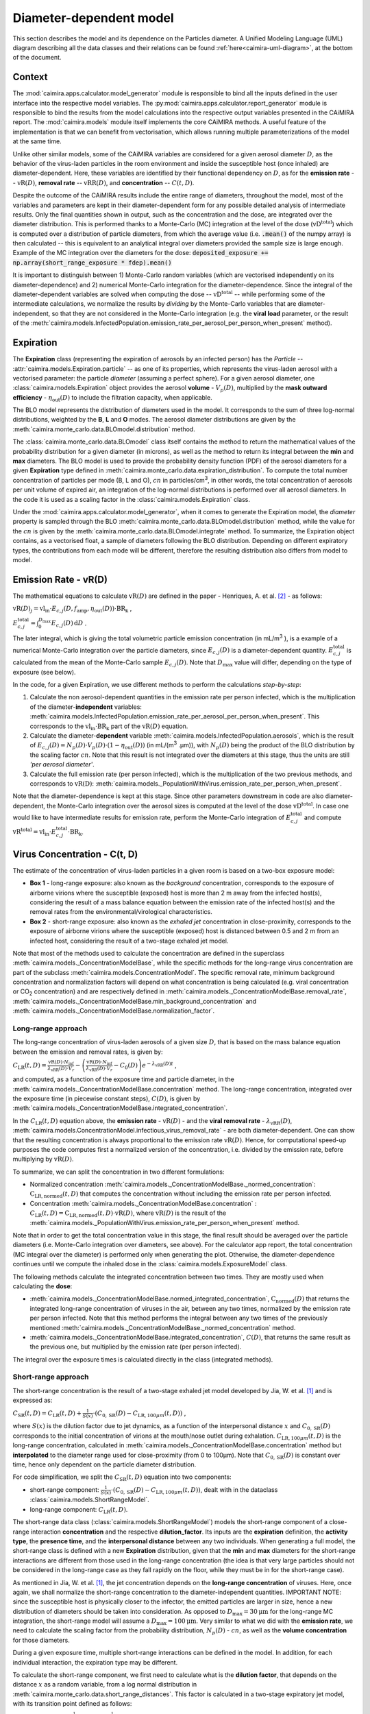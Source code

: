 *************************
Diameter-dependent model
*************************

This section describes the model and its dependence on the Particles diameter. A Unified Modeling Language (UML) diagram describing all the data classes and their relations can be found :ref:`here<caimira-uml-diagram>`, at the bottom of the document.

Context
=======


The :mod:`caimira.apps.calculator.model_generator` module is responsible to bind all the inputs defined in the user interface into the respective model variables.
The :py:mod:`caimira.apps.calculator.report_generator` module is responsible to bind the results from the model calculations into the respective output variables presented in the CAiMIRA report.
The :mod:`caimira.models` module itself implements the core CAiMIRA methods.  A useful feature of the implementation is that we can benefit from vectorisation, which allows running multiple parameterizations of the model at the same time.

Unlike other similar models, some of the CAiMIRA variables are considered for a given aerosol diameter :math:`D`, 
as the behavior of the virus-laden particles in the room environment and inside the susceptible host (once inhaled) are diameter-dependent. 
Here, these variables are identified by their functional dependency on :math:`D`, as for the **emission rate** -- :math:`\mathrm{vR}(D)`, **removal rate** -- :math:`\mathrm{vRR}(D)`, and **concentration** -- :math:`C(t, D)`.

Despite the outcome of the CAiMIRA results include the entire range of diameters, throughout the model,
most of the variables and parameters are kept in their diameter-dependent form for any possible detailed analysis of intermediate results.
Only the final quantities shown in output, such as the concentration and the dose, are integrated over the diameter distribution.
This is performed thanks to a Monte-Carlo (MC) integration at the level of the dose (:math:`\mathrm{vD^{total}}`) which is computed over a distribution of particle diameters,
from which the average value (i.e. :code:`.mean()` of the numpy array) is then calculated -- this is equivalent to an analytical integral over diameters
provided the sample size is large enough. Example of the MC integration over the diameters for the dose:
:code:`deposited_exposure += np.array(short_range_exposure * fdep).mean()`

It is important to distinguish between 1) Monte-Carlo random variables (which are vectorised independently on its diameter-dependence) and 2) numerical Monte-Carlo integration for the diameter-dependence.
Since the integral of the diameter-dependent variables are solved when computing the dose -- :math:`\mathrm{vD^{total}}` -- while performing some of the intermediate calculations, 
we normalize the results by *dividing* by the Monte-Carlo variables that are diameter-independent, so that they are not considered in the Monte-Carlo integration (e.g. the **viral load** parameter, or the result of the :meth:`caimira.models.InfectedPopulation.emission_rate_per_aerosol_per_person_when_present` method).

Expiration
==========

The **Expiration** class (representing the expiration of aerosols by an infected person) has the `Particle` -- :attr:`caimira.models.Expiration.particle` -- as one of its properties, 
which represents the virus-laden aerosol with a vectorised parameter: the particle `diameter` (assuming a perfect sphere).
For a given aerosol diameter, one :class:`caimira.models.Expiration` object provides the aerosol **volume** - :math:`V_p(D)`, multiplied by the **mask outward efficiency** - :math:`η_\mathrm{out}(D)` to include the filtration capacity, when applicable.

The BLO model represents the distribution of diameters used in the model. It corresponds to the sum of three log-normal distributions, weighted by the **B**, **L** and **O** modes.
The aerosol diameter distributions are given by the :meth:`caimira.monte_carlo.data.BLOmodel.distribution` method.

The :class:`caimira.monte_carlo.data.BLOmodel` class itself contains the method to return the mathematical values of the probability distribution for a given diameter (in microns), 
as well as the method to return its integral between the **min** and **max** diameters.
The BLO model is used to provide the probability density function (PDF) of the aerosol diameters for a given **Expiration** type defined in :meth:`caimira.monte_carlo.data.expiration_distribution`.
To compute the total number concentration of particles per mode (B, L and O), :math:`cn` in particles/cm\ :sup:`3`\, in other words, the total concentration of aerosols per unit volume of expired air, 
an integration of the log-normal distributions is performed over all aerosol diameters. In the code it is used as a scaling factor in the :class:`caimira.models.Expiration` class.

Under the :mod:`caimira.apps.calculator.model_generator`, when it comes to generate the Expiration model, the `diameter` property is sampled through the BLO :meth:`caimira.monte_carlo.data.BLOmodel.distribution` method, while the value for the :math:`cn` is given by the :meth:`caimira.monte_carlo.data.BLOmodel.integrate` method.
To summarize, the Expiration object contains, as a vectorised float, a sample of diameters following the BLO distribution. Depending on different expiratory types, the contributions from each mode will be different, therefore the resulting distribution also differs from model to model.

Emission Rate - vR(D)
=====================

The mathematical equations to calculate :math:`\mathrm{vR}(D)` are defined in the paper - Henriques, A. et al. [2]_ - as follows:

:math:`\mathrm{vR}(D)_j= \mathrm{vl_{in}} \cdot E_{c,j}(D,f_{\mathrm{amp}},\eta_{\mathrm{out}}(D)) \cdot {\mathrm{BR}}_{\mathrm{k}}` ,

:math:`E_{c,j}^{\mathrm{total}} = \int_0^{D_{\mathrm{max}}} E_{c,j}(D)\, \mathrm{d}D` .

The later integral, which is giving the total volumetric particle emission concentration (in mL/m\ :sup:`3` \), is a example of a numerical Monte-Carlo integration over the particle diameters, 
since :math:`E_{c,j}(D)` is a diameter-dependent quantity. :math:`E^{\mathrm{total}}_{c, j}` is calculated from the mean of the Monte-Carlo sample :math:`E_{c,j}(D)`.
Note that :math:`D_{\mathrm{max}}` value will differ, depending on the type of exposure (see below).

In the code, for a given Expiration, we use different methods to perform the calculations *step-by-step*:

1. Calculate the non aerosol-dependent quantities in the emission rate per person infected, which is the multiplication of the diameter-**independent** variables: :meth:`caimira.models.InfectedPopulation.emission_rate_per_aerosol_per_person_when_present`. This corresponds to the :math:`\mathrm{vl_{in}} \cdot \mathrm{BR_{k}}` part of the :math:`\mathrm{vR}(D)` equation.
2. Calculate the diameter-**dependent** variable :meth:`caimira.models.InfectedPopulation.aerosols`, which is the result of :math:`E_{c,j}(D) = N_p(D) \cdot V_p(D) \cdot (1 − η_\mathrm{out}(D))` (in mL/(m\ :sup:`3` \.µm)), with :math:`N_p(D)` being the product of the BLO distribution by the scaling factor :math:`cn`. Note that this result is not integrated over the diameters at this stage, thus the units are still *'per aerosol diameter'*.
3. Calculate the full emission rate (per person infected), which is the multiplication of the two previous methods, and corresponds to :math:`\mathrm{vR(D)}`: :meth:`caimira.models._PopulationWithVirus.emission_rate_per_person_when_present`.

Note that the diameter-dependence is kept at this stage. Since other parameters downstream in code are also diameter-dependent, the Monte-Carlo integration over the aerosol sizes is computed at the level of the dose :math:`\mathrm{vD^{total}}`.
In case one would like to have intermediate results for emission rate, perform the Monte-Carlo integration of :math:`E_{c, j}^{\mathrm{total}}` and compute :math:`\mathrm{vR^{total}} =\mathrm{vl_{in}} \cdot E_{c, j}^{\mathrm{total}} \cdot \mathrm{BR_k}`.

Virus Concentration - C(t, D)
=============================

The estimate of the concentration of virus-laden particles in a given room is based on a two-box exposure model:

* **Box 1** - long-range exposure: also known as the *background* concentration, corresponds to the exposure of airborne virions where the susceptible (exposed) host is more than 2 m away from the infected host(s), considering the result of a mass balance equation between the emission rate of the infected host(s) and the removal rates from the environmental/virological characteristics.
* **Box 2** - short-range exposure: also known as the *exhaled jet* concentration in close-proximity, corresponds to the exposure of airborne virions where the susceptible (exposed) host is distanced between 0.5 and 2 m from an infected host, considering the result of a two-stage exhaled jet model.

Note that most of the methods used to calculate the concentration are defined in the superclass :meth:`caimira.models._ConcentrationModelBase`, while the specific methods for the long-range virus concentration are part of the subclass :meth:`caimira.models.ConcentrationModel`.
The specific removal rate, minimum background concentration and normalization factors will depend on what concentration is being calculated (e.g. viral concentration or CO\ :sub:`2` concentration) and are respectively defined in :meth:`caimira.models._ConcentrationModelBase.removal_rate`, 
:meth:`caimira.models._ConcentrationModelBase.min_background_concentration` and :meth:`caimira.models._ConcentrationModelBase.normalization_factor`. 

Long-range approach
*******************

The long-range concentration of virus-laden aerosols of a given size :math:`D`, that is based on the mass balance equation between the emission and removal rates, is given by:

:math:`C_{\mathrm{LR}}(t, D)=\frac{\mathrm{vR}(D) \cdot N_{\mathrm{inf}}}{\lambda_{\mathrm{vRR}}(D) \cdot V_r}-\left (\frac{\mathrm{vR}(D) \cdot N_{\mathrm{inf}}}{\lambda_{\mathrm{vRR}}(D) \cdot V_r}-C_0(D) \right )e^{-\lambda_{\mathrm{vRR}}(D)t}` ,

and computed, as a function of the exposure time and particle diameter, in the :meth:`caimira.models._ConcentrationModelBase.concentration` method.
The long-range concentration, integrated over the exposure time (in piecewise constant steps), :math:`C(D)`, is given by :meth:`caimira.models._ConcentrationModelBase.integrated_concentration`.

In the :math:`C_{\mathrm{LR}}(t, D)` equation above, the **emission rate** - :math:`\mathrm{vR}(D)` - and the **viral removal rate** - :math:`\lambda_{\mathrm{vRR}}(D)`, :meth:`caimira.models.ConcentrationModel.infectious_virus_removal_rate` - are both diameter-dependent.
One can show that the resulting concentration is always proportional to the emission rate :math:`\mathrm{vR}(D)`. Hence, for computational speed-up purposes
the code computes first a normalized version of the concentration, i.e. divided by the emission rate, before multiplying by :math:`\mathrm{vR}(D)`.

To summarize, we can split the concentration in two different formulations:

* Normalized concentration :meth:`caimira.models._ConcentrationModelBase._normed_concentration`: :math:`\mathrm{C_\mathrm{LR, normed}}(t, D)` that computes the concentration without including the emission rate per person infected.
* Concentration :meth:`caimira.models._ConcentrationModelBase.concentration` : :math:`C_{\mathrm{LR}}(t, D) = \mathrm{C_\mathrm{LR, normed}}(t, D) \cdot \mathrm{vR}(D)`, where :math:`\mathrm{vR}(D)` is the result of the :meth:`caimira.models._PopulationWithVirus.emission_rate_per_person_when_present` method.

Note that in order to get the total concentration value in this stage, the final result should be averaged over the particle diameters (i.e. Monte-Carlo integration over diameters, see above).
For the calculator app report, the total concentration (MC integral over the diameter) is performed only when generating the plot.
Otherwise, the diameter-dependence continues until we compute the inhaled dose in the :class:`caimira.models.ExposureModel` class.

The following methods calculate the integrated concentration between two times. They are mostly used when calculating the **dose**:

* :meth:`caimira.models._ConcentrationModelBase.normed_integrated_concentration`, :math:`\mathrm{C_\mathrm{normed}}(D)` that returns the integrated long-range concentration of viruses in the air, between any two times, normalized by the emission rate per person infected. Note that this method performs the integral between any two times of the previously mentioned :meth:`caimira.models._ConcentrationModelBase._normed_concentration` method.
* :meth:`caimira.models._ConcentrationModelBase.integrated_concentration`, :math:`C(D)`, that returns the same result as the previous one, but multiplied by the emission rate (per person infected).

The integral over the exposure times is calculated directly in the class (integrated methods).

Short-range approach
********************

The short-range concentration is the result of a two-stage exhaled jet model developed by Jia, W. et al. [1]_ and is expressed as:

:math:`C_{\mathrm{SR}}(t, D) = C_{\mathrm{LR}} (t, D) + \frac{1}{S({x})} \cdot (C_{0, \mathrm{SR}}(D) - C_{\mathrm{LR}, 100μm}(t, D))` ,

where :math:`S(x)` is the dilution factor due to jet dynamics, as a function of the interpersonal distance :math:`x` and :math:`C_{0, \mathrm{SR}}(D)` corresponds to the initial concentration of virions at the mouth/nose outlet during exhalation.
:math:`C_{\mathrm{LR}, 100μm}(t, D)` is the long-range concentration, calculated in :meth:`caimira.models._ConcentrationModelBase.concentration` method but **interpolated** to the diameter range used for close-proximity (from 0 to 100μm).
Note that :math:`C_{0, \mathrm{SR}}(D)` is constant over time, hence only dependent on the particle diameter distribution. 

For code simplification, we split the :math:`C_{\mathrm{SR}}(t, D)` equation into two components:

* short-range component: :math:`\frac{1}{S({x})} \cdot (C_{0, \mathrm{SR}}(D) - C_{\mathrm{LR}, 100μm}(t, D))`, dealt with in the dataclass :class:`caimira.models.ShortRangeModel`.
* long-range component: :math:`C_{\mathrm{LR}} (t, D)`.

The short-range data class (:class:`caimira.models.ShortRangeModel`) models the short-range component of a close-range interaction **concentration** and the respective **dilution_factor**.
Its inputs are the **expiration** definition, the **activity type**, the **presence time**, and the **interpersonal distance** between any two individuals.
When generating a full model, the short-range class is defined with a new **Expiration** distribution, 
given that the **min** and **max** diameters for the short-range interactions are different from those used in the long-range concentration (the idea is that very large particles should not be considered in the long-range case as they fall rapidly on the floor, 
while they must be in for the short-range case).

As mentioned in Jia, W. et al. [1]_, the jet concentration depends on the **long-range concentration** of viruses. 
Here, once again, we shall normalize the short-range concentration to the diameter-independent quantities. 
IMPORTANT NOTE: since the susceptible host is physically closer to the infector, the emitted particles are larger in size, 
hence a new distribution of diameters should be taken into consideration. 
As opposed to :math:`D_{\mathrm{max}} = 30\mathrm{μm}` for the long-range MC integration, the short-range model will assume a :math:`D_{\mathrm{max}} = 100\mathrm{μm}`.
Very similar to what we did with the **emission rate**, we need to calculate the scaling factor from the probability distribution, :math:`N_p(D)` - :math:`cn`, as well as the **volume concentration** for those diameters.

During a given exposure time, multiple short-range interactions can be defined in the model.
In addition, for each individual interaction, the expiration type may be different.

To calculate the short-range component, we first need to calculate what is the **dilution factor**, that depends on the distance :math:`x` as a random variable, from a log normal distribution in :meth:`caimira.monte_carlo.data.short_range_distances`.
This factor is calculated in a two-stage expiratory jet model, with its transition point defined as follows:

:math:`\mathrm{xstar}=𝛽_{\mathrm{x1}} (Q_{\mathrm{exh}} \cdot u_{0})^\frac{1}{4} \cdot (\mathrm{tstar} + t_{0})^\frac{1}{2} - x_{0}`,

where :math:`Q_{\mathrm{exh}}= φ \mathrm{BR}` is the expired flow rate during the expiration period, in :math:`m^{3} s^{-1}`, `φ` is the exhalation coefficient
(dimensionless) and represents the ratio between the total period of a breathing cycle and the duration of the exhalation alone. 
Assuming the duration of the inhalation part is equal to the exhalation and one starts immediately after the other, `φ` will always be equal to `2` no matter what is the breating cycle time. :math:`\mathrm{BR}` is the given exhalation rate.
:math:`u_{0}` is the expired jet speed (in :math:`m s^{-1}`) given by :math:`u_{0}=\frac{Q_{\mathrm{exh}}}{A_{m}}`, :math:`A_{m}` being the area of the mouth assuming a perfect circle (average `mouth_diameter` of `0.02m`).
The time of the transition point :math:`\mathrm{tstar}` is defined as `2s` and corresponds to the end of the exhalation period, i.e. when the jet is interrupted. The distance of the virtual origin of the puff-like stage is defined by 
:math:`x_{0}=\frac{\textrm{mouth_diameter}}{2𝛽_{\mathrm{r1}}}` (in m), and the corresponding time is given by :math:`t_{0} = \frac{\sqrt{\pi} \cdot \textrm{mouth_diameter}^3}{8𝛽_{\mathrm{r1}}^2𝛽_{\mathrm{x1}}^2Q_{exh}}` (in s).
Having the distance for the transition point, we can calculate the dilution factor at the transition point, defined as follows:

:math:`\mathrm{Sxstar}=2𝛽_{\mathrm{r1}}\frac{(xstar + x_{0})}{\textrm{mouth_diameter}}`.

The remaining dilution factors, either in the jet- or puff-like stages are calculated as follows:

:math:`\mathrm{factors}(x)=\begin{cases}\hfil 2𝛽_{\mathrm{r1}}\frac{(x + x_{0})}{\textrm{mouth_diameter}} & \textrm{if } x < \mathrm{xstar},\\\hfil \mathrm{Sxstar} \cdot \biggl(1 + \frac{𝛽_{\mathrm{r2}}(x - xstar)}{𝛽_{\mathrm{r1}}(xstar + x_{0})}\biggl)^3 & \textrm{if } x > \mathrm{xstar}.\end{cases}`

The penetration coefficients in the jet-like stage :math:`𝛽_{\mathrm{r1}}`, :math:`𝛽_{\mathrm{r2}}` and :math:`𝛽_{\mathrm{x1}}` are defined by the following empirical values `0.18`, `0.2`, and `2.4` respectively. The dilution factor for each distance :math:`x` is then stored in the :math:`\mathrm{factors}` array that is returned by the method.

Having the dilution factors, the **initial concentration of virions at the mouth/nose**, :math:`C_{0, \mathrm{SR}}(D)`, is calculated as follows:

:math:`C_{0, \mathrm{SR}}(D) = N_p(D) \cdot V_p(D) \cdot \mathrm{vl_{in}} \cdot 10^{-6}`, 
given by :meth:`caimira.models.Expiration.jet_origin_concentration`. It computes the same quantity as :meth:`caimira.models.Expiration.aerosols`, except for the mask inclusion. As previously mentioned, it is normalized by the **viral load**, which is a diameter-independent property. 
Note, the :math:`10^{-6}` factor corresponds to the conversion from :math:`\mathrm{μm}^{3} \cdot \mathrm{cm}^{-3}` to :math:`\mathrm{mL} \cdot m^{-3}`.

Note that similarly to the `long-range` approach, the MC integral over the diameters is not calculated at this stage.

For consistency, the long-range concentration parameter, :math:`C_{\mathrm{LR}, 100\mathrm{μm}}(t, D)` in the :class:`caimira.models.ShortRangeModel` class **only**, 
shall also be normalized by the **viral load** and, since in the short-range model the diameter range is different than at long-range (as mentioned above), 
we need to account for that difference.
The former operation is given in method :meth:`caimira.models.ShortRangeModel._long_range_normed_concentration`. For the diameter range difference, there are a few options:
one solution would be to recompute the values a second time using :math:`D_{\mathrm{max}} = 100\mathrm{μm}`;
or perform a approximation using linear interpolation, which is possible and more effective in terms of performance. We decided to adopt the interpolation solution.
The set of points with a known value are given by the default expiration particle diameters for long-range, i.e. from 0 to 30 :math:`\mathrm{μm}`.
The set of points we want the interpolated values are given by the short-range expiration particle diameters, i.e. from 0 to 100 :math:`\mathrm{μm}`. 

To summarize, in the code, :math:`C_{\mathrm{SR}}(t, D)` is computed as follows:

* calculate the `dilution_factor` - :math:`S({x})` - in the method :meth:`caimira.models.ShortRangeModel.dilution_factor`, with the distance :math:`x` as a random variable (log normal distribution in :meth:`caimira.monte_carlo.data.short_range_distances`)
* compute :math:`\frac{1}{S({x})} \cdot (C_{0, \mathrm{SR}}(D) - C_{\mathrm{LR}, 100\mathrm{μm}}(t, D))` in method :meth:`caimira.models.ShortRangeModel.normed_concentration`,
* multiply by the diameter-independent parameter,  viral load, in method :meth:`caimira.models.ShortRangeModel.short_range_concentration`
* complete the equation of :math:`C_{\mathrm{SR}}(t, D)` by adding the long-range concentration from the :meth:`caimira.models._ConcentrationModelBase.concentration` (all integrated over :math:`D`), returning the final short-range concentration value for a given time and expiration activity. This is done at the level of the Exposure Model (:meth:`caimira.models.ExposureModel.concentration`).

Note that :meth:`caimira.models.ShortRangeModel._normed_concentration` method is different from :meth:`caimira.models._ConcentrationModelBase._normed_concentration` and :meth:`caimira.models._ConcentrationModelBase.concentration` differs from :meth:`caimira.models.ExposureModel.concentration`.

Unless one is computing the mean concentration values (e.g. for the plots in the report), the diameter-dependence is kept at this stage. Since other parameters downstream in the code are also diameter-dependent, the Monte-Carlo integration over the particle sizes is computed at the level of the dose :math:`\mathrm{vD^{total}}`.
In case one would like to have intermediate results for the initial short-range concentration, this is done at the :class:`caimira.models.ExposureModel` class level.


Dose - vD
=========

The term `dose` refers to the number of viable virions (infectious virus) that will contribute to a potential infection.
It results in a combination of several properties: exposure, ratio of viable virions, inhalation rate, aerosol deposition in the respiratory tract and the effect of protective equipment such as masks.

The receiving dose, which is inhaled by the exposed host, in infectious virions per unit diameter (diameter-dependence), 
is calculated by first integrating the viral concentration profile (for a given particle diameter) over the exposure time and multiplying by scaling factors such as the proportion of virions which are infectious and the deposition fraction,
as well as the inhalation rate and the effect of masks:

:math:`\mathrm{vD}(D) = \int_{t1}^{t2}C(t, D)\;\mathrm{d}t \cdot f_{\mathrm{inf}} \cdot \mathrm{BR}_{\mathrm{k}} \cdot f_{\mathrm{dep}}(D) \cdot (1-\eta_{\mathrm{in}})` .

where :math:`C(t, D)` is the concentration value at a given time, which can be either the short- or long-range concentration, :math:`f_{\mathrm{inf}}` is the fraction of infectious virus, 
:math:`f_{\mathrm{dep}}(D)` is the (diameter-dependent) deposition fraction in the respiratory tract, :math:`\mathrm{BR}_{\mathrm{k}}` is the inhalation rate and :math:`\eta_{\mathrm{in}}` is the inward efficiency of the face mask.

Given that the calculation is diameter-dependent, to calculate the dose in the model, the code contains different methods that consider the parameters that are dependent on the aerosol size, :math:`D`.
The total dose, at the end of the exposure scenario, results from the sum of the dose accumulated over time, integrated over particle diameters:

:math:`\mathrm{vD^{total}} = \int_0^{D_{\mathrm{max}}} \mathrm{vD}(D) \, \mathrm{d}D` .

This calculation is computed using a Monte-Carlo integration over :math:`D`. As previously described, many different parameters samples are generated using the probability distribution from the :math:`N_p(D)` equation.
The dose for each of them is then computed, and their **average** value over all samples represents a good approximation of the total dose, provided that the number of samples is large enough.

Long-range approach
*******************

Regarding the concentration part of the long-range exposure (concentration integrated over time, :math:`\int_{t1}^{t2}C_{\mathrm{LR}}(t, D)\;\mathrm{d}t`), the respective method is :meth:`caimira.models.ExposureModel._long_range_normed_exposure_between_bounds`,
which uses the long-range exposure (concentration) between two bounds (time1 and time2), normalized by the emission rate of the infected population (per person infected), calculated from :meth:`caimira.models._ConcentrationModelBase.normed_integrated_concentration`.
The former method filters out the given bounds considering the breaks through the day (i.e. the time intervals during which there is no exposition to the virus) and retrieves the integrated long-range concentration of viruses in the air between any two times.

After the calculations of the integrated concentration over the time, in order to calculate the final dose, we have to compute the remaining factors in the above equation.
Note that the **Monte-Carlo integration over the diameters is performed at this stage**, where all the diameter-dependent parameters are grouped together to calculate the final average (:code:`np.mean()`).

Since, in the previous chapters, the quantities where normalised by the emission rate per person infected, one will need to re-incorporate it in the equations before performing the MC integrations over :math:`D`.
For that we need to split :math:`\mathrm{vR}(D)` (:meth:`caimira.models._PopulationWithVirus.emission_rate_per_person_when_present`) in diameter-dependent and diameter-independent quantities:

:math:`\mathrm{vR}(D) = \mathrm{vR}(D-\mathrm{dependent}) \times \mathrm{vR}(D-\mathrm{independent})`

with

:math:`\mathrm{vR}(D-\mathrm{dependent}) = \mathrm{cn} \cdot V_p(D) \cdot (1 − \mathrm{η_{out}}(D))` - :meth:`caimira.models.InfectedPopulation.aerosols`

:math:`\mathrm{vR}(D-\mathrm{independent}) = \mathrm{vl_{in}} \cdot \mathrm{BR_{k}}` - :meth:`caimira.models.InfectedPopulation.emission_rate_per_aerosol_per_person_when_present`


In other words, in the code the procedure is the following (all performed in :meth:`caimira.models.ExposureModel.long_range_deposited_exposure_between_bounds` method):

* start re-incorporating the emission rate by first multiplying by the diameter-dependent quantities: :math:`\mathrm{vD_{aerosol}}(D) = (\int_{t1}^{t2}C_{\mathrm{LR}}(t, D)\;\mathrm{d}t \cdot \mathrm{vR}(D-\mathrm{dependent}) \cdot f_{\mathrm{dep}}(D))`, in :meth:`caimira.models.ExposureModel.long_range_deposited_exposure_between_bounds` method;

* perform the **MC integration over the diameters**, which is considered equivalent as the mean of the distribution if the sample size is large enough: :math:`\mathrm{vD_{aerosol}} = \mathrm{np.mean}(\mathrm{vD_{aerosol}}(D))`;
* multiply the result with the remaining diameter-independent quantities of the emission rate used previously to normalize: :math:`\mathrm{vD_{emission-rate}} = \mathrm{vD_{aerosol}} \cdot \mathrm{vR}(D-\mathrm{independent})`;
* in order to complete the equation, multiply by the remaining diameter-independent variables in :math:`\mathrm{vD}` to obtain the total value: :math:`\mathrm{vD^{total}} = \mathrm{vD_{emission-rate}} \cdot \mathrm{BR}_{\mathrm{k}} \cdot (1-\eta_{\mathrm{in}}) \cdot f_{\mathrm{inf}}`;
* in the end, the dose is a vectorized float used in the probability of infection formula.

**Note**: The aerosol volume concentration (*aerosols*) is introduced because the integrated concentration over the time was previously normalized by the emission rate (per person).
Here, to calculate the integral over the diameters we also need to consider the diameter-dependent variables that are on the emission rate, represented by the aerosol volume concentration which depends on the diameter and on the mask type:

:math:`\mathrm{aerosols} = \mathrm{cn} \cdot V_p(D) \cdot (1 − \mathrm{η_{out}}(D))` .
The :math:`\mathrm{cn}` factor, which represents the total number of aerosols emitted, is introduced here as a scaling factor, as otherwise the Monte-Carlo integral would be normalized to 1 as the probability distribution.

**Note**: for simplification of the notations, here the dose corresponding exclusively to the long-range contribution is written as :math:`\mathrm{vD_{LR}}(D)= \mathrm{vD}(D)`.

In the end, the governing method is :meth:`caimira.models.ExposureModel.deposited_exposure_between_bounds`, in which the `deposited_exposure` is equal to `long_range_deposited_exposure_between_bounds` in the absence of short-range interactions.

Short-range approach
********************
In theory, the dose during a close-proximity interaction (`short-range`) is simply added to the dose inhaled due to the long-range and may be defined as follows:

:math:`\mathrm{vD}(D)= \mathrm{vD^{LR}}(D) + \sum\limits_{i=1}^{n} \int_{t1}^{t2}C_{\mathrm{SR}}(t, D)\;\mathrm{d}t \cdot f_{\mathrm{inf}} \cdot \mathrm{BR}_{\mathrm{k}} \cdot f_{\mathrm{dep}}(D) \cdot (1-\eta_{\mathrm{in}})` ,

where :math:`\mathrm{vD_{LR}}(D)` is the long-range, diameter-dependent dose computed previously.

From above, the short-range concentration:

:math:`C_{\mathrm{SR}}(t, D) = C_{\mathrm{LR}, 100μm} (t, D) + \frac{1}{S({x})} \cdot (C_{0, \mathrm{SR}}(D) - C_{\mathrm{LR}, 100μm}(t, D))` ,

In the code, the method that returns the value for the total dose (independently if it is short- or long-range) is given by :meth:`caimira.models.ExposureModel.deposited_exposure_between_bounds`.
For code simplification, we split the :math:`C_{\mathrm{SR}}(t, D)` equation into two components: 

* short-range component: :math:`\frac{1}{S({x})} \cdot (C_{0, \mathrm{SR}}(D) - C_{\mathrm{LR}, 100μm}(t, D))`;
* long-range component: :math:`C_{\mathrm{LR}} (t, D)`.

Similarly as above, first we perform the multiplications by the diameter-dependent variables so that we can profit from the Monte-Carlo integration. Then we multiply the final value by the diameter-independent variables.
The method :meth:`caimira.models.ShortRangeModel._normed_jet_exposure_between_bounds` gets the integrated short-range concentration of viruses in the air between the times start and stop, normalized by the **viral load**, 
and excluding the **jet dilution** since it is also diameter-independent. 
This corresponds to :math:`C_{0, \mathrm{SR}}(D)`. 

The method :meth:`caimira.models.ShortRangeModel._normed_interpolated_longrange_exposure_between_bounds` retrieves the integrated short-range concentration due to the background concentration, 
normalized by the **viral load** and the **breathing rate**, and excluding the jet **dilution**.
The result is then interpolated to the particle diameter range used in the short-range model (i.e. 100 μm).
This corresponds to :math:`\int_{t1}^{t2} C_{\mathrm{LR}, 100\mathrm{μm}} (t, D)\mathrm{d}t`.
Very similar to the long-range procedure, this method performs the integral of the concentration for the given time boundaries.

Once we have the integral of the concentration normalized by the diameter-independent quantities, we multiply this result by the remaining diameter-dependent properties to perform the integral
over the particle diameters, including the **fraction deposited** computed with an evaporation factor of `1` (as the aerosols do not have time to evaporate during a short-range interaction).
This operation is performed with the MC intergration using the *mean*, which corresponds to:
:math:`\int_{0}^{D_{max}}C_{\mathrm{SR}}(t, D) \cdot f_{\mathrm{dep}}(D) \;\mathrm{d}D` .

Note that in the code we perform the subtraction between the concentration at the jet origin and the `long-range` concentration of viruses in two steps when we calculate the dose, 
since the contribution of the diameter-dependent variable :math:`f_{\mathrm{dep}}` has to be multiplied separately in substractions:

`integral_over_diameters =` :math:`((C_{0, \mathrm{SR}} \cdot f_{\mathrm{dep}}) - (C_{\mathrm{LR}, 100μm} (t, D) \cdot f_{\mathrm{dep}})) \cdot \mathrm{mean()}` .

Then, we add the contribution to the result of the diameter-**independent** vectorized properties **in two seperate phases**:

* multiply by the diameter-independent properties that are dependent on the **activity type** of the different short-range interactions: **breathing rate** and **dilution factor** - within the *for* cycle;
* multiply by the other properties that are **not** dependent on the type of short-range interactions: **viral load**, **fraction of infectious virus** and **inwards mask efficiency**.

The final operation in the :meth:`caimira.models.ExposureModel.deposited_exposure_between_bounds` accounts for the addition of the long-range component of the dose.

If short-range interactions exist: the long-range component is added to the already calculated short-range component (`deposited_exposure`), hence completing :math:`C_{\mathrm{SR}}`.
If the are no short-range interactions: the short-range component (`deposited_exposure`) is zero, hence the result is equal solely to the long-range component :math:`C_{\mathrm{LR}}`.


CO\ :sub:`2` Concentration
=====================================

The estimate of the concentration of CO\ :sub:`2` in a given room to indicate the air quality is given by the same approach as for the long-range virus concentration, 
:math:`C_{\mathrm{LR}}(t, D)`, where :math:`C_0(D)` is considered to be the background (outdoor) CO\ :sub:`2` concentration (:meth:`caimira.models.CO2ConcentrationModel.CO2_atmosphere_concentration`).

In order to compute the CO\ :sub:`2` concentration one should then simply use the :meth:`caimira.models.CO2ConcentrationModel.concentration` method.
A fraction of 4.2% of the exhalation rate of the defined activity was considered as supplied to the room (:meth:`caimira.models.CO2ConcentrationModel.CO2_fraction_exhaled`).

Note still that nothing depends on the aerosol diameter :math:`D` in this case (no particles are involved) - hence in this class all parameters are constant w.r.t :math:`D`.

Since the CO\ :sub:`2` concentration differs from the virus concentration, the specific removal rate, CO\ :sub:`2` atmospheric concentration and normalization factors are respectively defined in :meth:`caimira.models.CO2ConcentrationModel.removal_rate`, 
:meth:`caimira.models.CO2ConcentrationModel.min_background_concentration` and :meth:`caimira.models.CO2ConcentrationModel.normalization_factor`. 

.. _caimira-uml-diagram:

CAiMIRA UML Diagram
===================

The following diagram describes all the data classes and their relations under the `models.py` file. Click the diagram to zoom-in.

.. figure:: ./UML-CAiMIRA.png
   :scale: 20 %
   :align: center

   CAiMIRA `models.py` file UML diagram.

REFERENCES
==========

.. [1] Jia, Wei, et al. "Exposure and respiratory infection risk via the short-range airborne route." Building and environment 219 (2022): 109166. `doi.org/10.1016/j.buildenv.2022.109166 <https://doi.org/10.1016/j.buildenv.2022.109166>`_
.. [2] Henriques, Andre, et al. "Modelling airborne transmission of SARS-CoV-2 using CARA: risk assessment for enclosed spaces." Interface Focus 12.2 (2022): 20210076. `doi.org/10.1098/rsfs.2021.0076 <https://doi.org/10.1098/rsfs.2021.0076>`_
